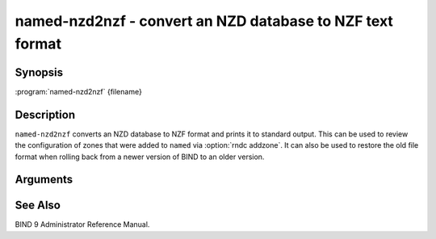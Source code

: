 .. Copyright (C) Internet Systems Consortium, Inc. ("ISC")
..
.. SPDX-License-Identifier: MPL-2.0
..
.. This Source Code Form is subject to the terms of the Mozilla Public
.. License, v. 2.0.  If a copy of the MPL was not distributed with this
.. file, you can obtain one at https://mozilla.org/MPL/2.0/.
..
.. See the COPYRIGHT file distributed with this work for additional
.. information regarding copyright ownership.

.. highlight: console

.. program:: named-nzd2nzf
.. _man_named-nzd2nzf:

named-nzd2nzf - convert an NZD database to NZF text format
----------------------------------------------------------

Synopsis
~~~~~~~~

:program:`named-nzd2nzf` {filename}

Description
~~~~~~~~~~~

``named-nzd2nzf`` converts an NZD database to NZF format and prints it
to standard output. This can be used to review the configuration of
zones that were added to ``named`` via :option:`rndc addzone`. It can also be
used to restore the old file format when rolling back from a newer
version of BIND to an older version.

Arguments
~~~~~~~~~

.. option:: filename

   This is the name of the ``.nzd`` file whose contents should be printed.

See Also
~~~~~~~~

BIND 9 Administrator Reference Manual.
